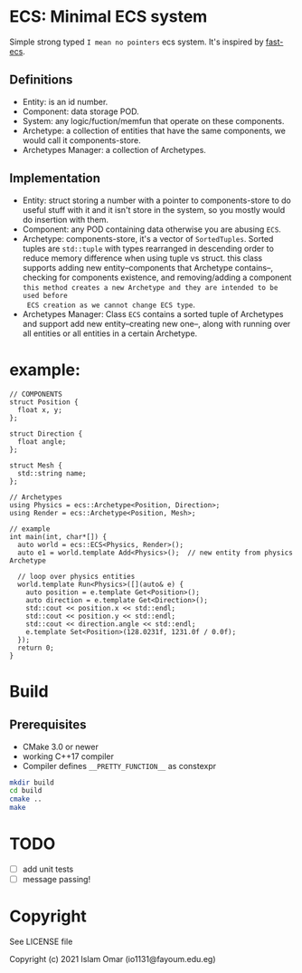 #+OPTIONS: toc:3          (only include two levels in TOC)
* ECS: Minimal ECS system

Simple strong typed =I mean no pointers= ecs system. It's inspired by [[https://github.com/andrenho/fast-ecs][fast-ecs]].

** Definitions

 - Entity: is an id number.
 - Component: data storage POD.
 - System: any logic/fuction/memfun that operate on these components.
 - Archetype: a collection of entities that have the same components, we would call it
   components-store.
 - Archetypes Manager: a collection of Archetypes.

** Implementation
 - Entity: struct storing a number with a pointer to components-store to do useful stuff with it
   and it isn't store in the system,
   so you mostly would do insertion with them.
 - Component: any POD containing data otherwise you are abusing =ECS=.
 - Archetype: components-store, it's a vector of =SortedTuples=. Sorted tuples are =std::tuple=
   with types rearranged in descending order to reduce memory difference when
   using tuple vs struct.
   this class supports adding new entity--components that Archetype contains--,
   checking for components existence, and removing/adding a component
   =this method creates a new Archetype and they are intended to be used before
   ECS creation as we cannot change ECS type=. 
 - Archetypes Manager: Class =ECS= contains a sorted tuple of Archetypes and support add
   new entity--creating new one--, along with running over all entities or all entities in a
   certain Archetype.

* example:
#+begin_src c++
// COMPONENTS
struct Position {
  float x, y;
};

struct Direction {
  float angle;
};

struct Mesh {
  std::string name;
};

// Archetypes
using Physics = ecs::Archetype<Position, Direction>;
using Render = ecs::Archetype<Position, Mesh>;

// example
int main(int, char*[]) {
  auto world = ecs::ECS<Physics, Render>();
  auto e1 = world.template Add<Physics>();  // new entity from physics Archetype

  // loop over physics entities
  world.template Run<Physics>([](auto& e) {
    auto position = e.template Get<Position>();
    auto direction = e.template Get<Direction>();
    std::cout << position.x << std::endl;
    std::cout << position.y << std::endl;
    std::cout << direction.angle << std::endl;
    e.template Set<Position>(128.0231f, 1231.0f / 0.0f);
  });
  return 0;
}
#+end_src

* Build
** Prerequisites
 - CMake 3.0 or newer
 - working C++17 compiler
 - Compiler defines =__PRETTY_FUNCTION__= as constexpr 

#+begin_src bash
    mkdir build
    cd build
    cmake ..
    make
#+end_src

* TODO
 - [ ] add unit tests
 - [ ] message passing!

* Copyright

See LICENSE file

Copyright (c) 2021 Islam Omar (io1131@fayoum.edu.eg)
